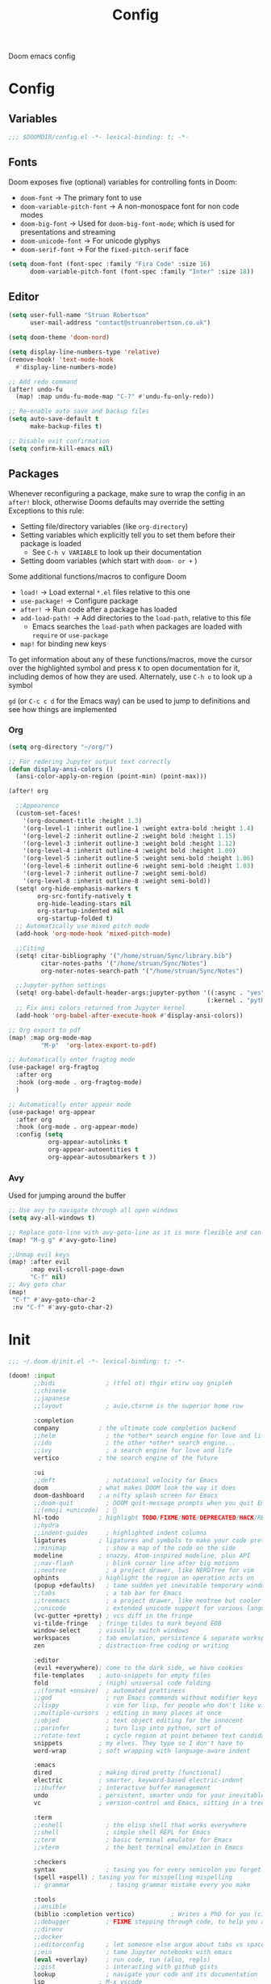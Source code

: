 #+title: Config

Doom emacs config

* Config

** Variables

#+begin_src emacs-lisp :tangle config.el
;;; $DOOMDIR/config.el -*- lexical-binding: t; -*-
#+end_src

** Fonts

Doom exposes five (optional) variables for controlling fonts in Doom:
 - ~doom-font~ -> The primary font to use
 - ~doom-variable-pitch-font~ -> A non-monospace font for non code modes
 - ~doom-big-font~ -> Used for ~doom-big-font-mode~; which is used for presentations and streaming
 - ~doom-unicode-font~ -> For unicode glyphys
 - ~doom-serif-font~ -> For the ~fixed-pitch-serif~ face

#+begin_src emacs-lisp :tangle config.el
(setq doom-font (font-spec :family "Fira Code" :size 16)
      doom-variable-pitch-font (font-spec :family "Inter" :size 18))
#+end_src

** Editor

#+begin_src emacs-lisp :tangle config.el
(setq user-full-name "Struan Robertson"
      user-mail-address "contact@struanrobertson.co.uk")

(setq doom-theme 'doom-nord)

(setq display-line-numbers-type 'relative)
(remove-hook! 'text-mode-hook
  #'display-line-numbers-mode)

;; Add redo command
(after! undo-fu
  (map! :map undu-fu-mode-map "C-?" #'undu-fu-only-redo))

;; Re-enable auto save and backup files
(setq auto-save-default t
      make-backup-files t)

;; Disable exit confirmation
(setq confirm-kill-emacs nil)
#+end_src

** Packages

Whenever reconfiguring a package, make sure to wrap the config in an ~after!~ block, otherwise Dooms defaults may override the setting
Exceptions to this rule:
 - Setting file/directory variables (like ~org-directory~)
 - Setting variables which explicitly tell you to set them before their package is loaded
   - See ~C-h v VARIABLE~ to look up their documentation
 - Setting doom variables (which start with ~doom- or +~ )

Some additional functions/macros to configure Doom
 - ~load!~ -> Load external =*.el= files relative to this one
 - ~use-package!~ -> Configure package
 - ~after!~ -> Run code after a package has loaded
 - ~add-load-path!~ -> Add directories to the ~load-path~, relative to this file
   - Emacs searches the ~load-path~ when packages are loaded with ~require~ or ~use-package~
 - ~map!~ for binding new keys

To get information about any of these functions/macros, move the cursor over the highlighted symbol and press ~K~ to open documentation for it, including demos of how they are used.
Alternately, use ~C-h o~ to look up a symbol

~gd~ (or ~C-c c d~ for the Emacs way) can be used to jump to definitions and see how things are implemented

*** Org

#+begin_src emacs-lisp :tangle config.el
(setq org-directory "~/org/")

;; For redering Jupyter output text correctly
(defun display-ansi-colors ()
  (ansi-color-apply-on-region (point-min) (point-max)))

(after! org

  ;;Appearence
  (custom-set-faces!
    '(org-document-title :height 1.3)
    '(org-level-1 :inherit outline-1 :weight extra-bold :height 1.4)
    '(org-level-2 :inherit outline-2 :weight bold :height 1.15)
    '(org-level-3 :inherit outline-3 :weight bold :height 1.12)
    '(org-level-4 :inherit outline-4 :weight bold :height 1.09)
    '(org-level-5 :inherit outline-5 :weight semi-bold :height 1.06)
    '(org-level-6 :inherit outline-6 :weight semi-bold :height 1.03)
    '(org-level-7 :inherit outline-7 :weight semi-bold)
    '(org-level-8 :inherit outline-8 :weight semi-bold))
  (setq! org-hide-emphasis-markers t
        org-src-fontify-natively t
        org-hide-leading-stars nil
        org-startup-indented nil
        org-startup-folded t)
  ;; Automatically use mixed pitch mode
  (add-hook 'org-mode-hook 'mixed-pitch-mode)

  ;;Citing
  (setq! citar-bibliography '("/home/struan/Sync/library.bib")
         citar-notes-paths '("/home/struan/Sync/Notes")
         org-noter-notes-search-path '("/home/struan/Sync/Notes")

  ;;Jupyter-python settings
  (setq! org-babel-default-header-args:jupyter-python '((:async . "yes")
                                                       (:kernel . "python3")))
  ;; Fix ansi colors returned from Jupyter kernel
  (add-hook 'org-babel-after-execute-hook #'display-ansi-colors))

;; Org export to pdf
(map! :map org-mode-map
         "M-p"  'org-latex-export-to-pdf)

;; Automatically enter fragtog mode
(use-package! org-fragtog
  :after org
  :hook (org-mode . org-fragtog-mode)
  )

;; Automatically enter appear mode
(use-package! org-appear
  :after org
  :hook (org-mode . org-appear-mode)
  :config (setq
           org-appear-autolinks t
           org-appear-autoentities t
           org-appear-autosubmarkers t ))

#+end_src

*** Avy

Used for jumping around the buffer

#+begin_src emacs-lisp :tangle config.el
;; Use avy to navigate through all open windows
(setq avy-all-windows t)

;; Replace goto-line with avy-goto-line as it is more flexible and can use numbers anyway
(map! "M-g g" #'avy-goto-line)

;;Unmap evil keys
(map! :after evil
      :map evil-scroll-page-down
      "C-f" nil)
;; Avy goto char
(map!
 "C-f" #'avy-goto-char-2
 :nv "C-f" #'avy-goto-char-2)
#+end_src


* Init

#+begin_src emacs-lisp :tangle init.el
;;; ~/.doom.d/init.el -*- lexical-binding: t; -*-

(doom! :input
       ;;bidi              ; (tfel ot) thgir etirw uoy gnipleh
       ;;chinese
       ;;japanese
       ;;layout            ; auie,ctsrnm is the superior home row

       :completion
       company           ; the ultimate code completion backend
       ;;helm              ; the *other* search engine for love and life
       ;;ido               ; the other *other* search engine...
       ;;ivy               ; a search engine for love and life
       vertico           ; the search engine of the future

       :ui
       ;;deft              ; notational velocity for Emacs
       doom              ; what makes DOOM look the way it does
       doom-dashboard    ; a nifty splash screen for Emacs
       ;;doom-quit         ; DOOM quit-message prompts when you quit Emacs
       ;;(emoji +unicode)  ; 🙂
       hl-todo           ; highlight TODO/FIXME/NOTE/DEPRECATED/HACK/REVIEW
       ;;hydra
       ;;indent-guides     ; highlighted indent columns
       ligatures         ; ligatures and symbols to make your code pretty again
       ;;minimap           ; show a map of the code on the side
       modeline          ; snazzy, Atom-inspired modeline, plus API
       ;;nav-flash         ; blink cursor line after big motions
       ;;neotree           ; a project drawer, like NERDTree for vim
       ophints           ; highlight the region an operation acts on
       (popup +defaults)   ; tame sudden yet inevitable temporary windows
       ;;tabs              ; a tab bar for Emacs
       ;;treemacs          ; a project drawer, like neotree but cooler
       ;;unicode           ; extended unicode support for various languages
       (vc-gutter +pretty) ; vcs diff in the fringe
       vi-tilde-fringe   ; fringe tildes to mark beyond EOB
       window-select     ; visually switch windows
       workspaces        ; tab emulation, persistence & separate workspaces
       zen               ; distraction-free coding or writing

       :editor
       (evil +everywhere); come to the dark side, we have cookies
       file-templates    ; auto-snippets for empty files
       fold              ; (nigh) universal code folding
       ;;(format +onsave)  ; automated prettiness
       ;;god               ; run Emacs commands without modifier keys
       ;;lispy             ; vim for lisp, for people who don't like vim
       ;;multiple-cursors  ; editing in many places at once
       ;;objed             ; text object editing for the innocent
       ;;parinfer          ; turn lisp into python, sort of
       ;;rotate-text       ; cycle region at point between text candidates
       snippets          ; my elves. They type so I don't have to
       word-wrap         ; soft wrapping with language-aware indent

       :emacs
       dired             ; making dired pretty [functional]
       electric          ; smarter, keyword-based electric-indent
       ;;ibuffer         ; interactive buffer management
       undo              ; persistent, smarter undo for your inevitable mistakes
       vc                ; version-control and Emacs, sitting in a tree

       :term
       ;;eshell            ; the elisp shell that works everywhere
       ;;shell             ; simple shell REPL for Emacs
       ;;term              ; basic terminal emulator for Emacs
       ;;vterm             ; the best terminal emulation in Emacs

       :checkers
       syntax              ; tasing you for every semicolon you forget
       (spell +aspell) ; tasing you for misspelling mispelling
       ;; grammar           ; tasing grammar mistake every you make

       :tools
       ;;ansible
       (biblio :completion vertico)          ; Writes a PhD for you (citation needed)
       ;;debugger          ; FIXME stepping through code, to help you add bugs
       ;;direnv
       ;;docker
       ;;editorconfig      ; let someone else argue about tabs vs spaces
       ;;ein               ; tame Jupyter notebooks with emacs
       (eval +overlay)     ; run code, run (also, repls)
       ;;gist              ; interacting with github gists
       lookup              ; navigate your code and its documentation
       lsp               ; M-x vscode
       magit             ; a git porcelain for Emacs
       ;;make              ; run make tasks from Emacs
       ;;pass              ; password manager for nerds
       pdf               ; pdf enhancements
       ;;prodigy           ; FIXME managing external services & code builders
       ;;rgb               ; creating color strings
       ;;taskrunner        ; taskrunner for all your projects
       ;;terraform         ; infrastructure as code
       ;;tmux              ; an API for interacting with tmux
       tree-sitter       ; syntax and parsing, sitting in a tree...
       ;;upload            ; map local to remote projects via ssh/ftp

       :os
       ;;(:if IS-MAC macos)  ; improve compatibility with macOS
       tty               ; improve the terminal Emacs experience

       :lang
       ;;agda              ; types of types of types of types...
       ;;beancount         ; mind the GAAP
       ;;(cc +lsp)         ; C > C++ == 1
       ;;clojure           ; java with a lisp
       ;;common-lisp       ; if you've seen one lisp, you've seen them all
       ;;coq               ; proofs-as-programs
       ;;crystal           ; ruby at the speed of c
       ;;csharp            ; unity, .NET, and mono shenanigans
       ;;data              ; config/data formats
       ;;(dart +flutter)   ; paint ui and not much else
       ;;dhall
       ;;elixir            ; erlang done right
       ;;elm               ; care for a cup of TEA?
       emacs-lisp        ; drown in parentheses
       ;;erlang            ; an elegant language for a more civilized age
       ;;ess               ; emacs speaks statistics
       ;;factor
       ;;faust             ; dsp, but you get to keep your soul
       ;;fortran           ; in FORTRAN, GOD is REAL (unless declared INTEGER)
       ;;fsharp            ; ML stands for Microsoft's Language
       ;;fstar             ; (dependent) types and (monadic) effects and Z3
       ;;gdscript          ; the language you waited for
       ;;(go +lsp)         ; the hipster dialect
       ;;(graphql +lsp)    ; Give queries a REST
       ;;(haskell +lsp)    ; a language that's lazier than I am
       ;;hy                ; readability of scheme w/ speed of python
       ;;idris             ; a language you can depend on
       ;;json              ; At least it ain't XML
       ;;(java +lsp)       ; the poster child for carpal tunnel syndrome
       ;;javascript        ; all(hope(abandon(ye(who(enter(here))))))
       ;;julia             ; a better, faster MATLAB
       ;;kotlin            ; a better, slicker Java(Script)
       latex             ; writing papers in Emacs has never been so fun
       ;;lean              ; for folks with too much to prove
       ;;ledger            ; be audit you can be
       ;;lua               ; one-based indices? one-based indices
       markdown          ; writing docs for people to ignore
       ;;nim               ; python + lisp at the speed of c
       ;;nix               ; I hereby declare "nix geht mehr!"
       ;;ocaml             ; an objective camel
       (org +jupyter +noter)               ; organize your plain life in plain text
       ;;php               ; perl's insecure younger brother
       ;;plantuml          ; diagrams for confusing people more
       ;;purescript        ; javascript, but functional
       python            ; beautiful is better than ugly
       ;;qt                ; the 'cutest' gui framework ever
       ;;racket            ; a DSL for DSLs
       ;;raku              ; the artist formerly known as perl6
       ;;rest              ; Emacs as a REST client
       ;;rst               ; ReST in peace
       ;;(ruby +rails)     ; 1.step {|i| p "Ruby is #{i.even? ? 'love' : 'life'}"}
       ;;(rust +lsp)       ; Fe2O3.unwrap().unwrap().unwrap().unwrap()
       ;;scala             ; java, but good
       ;;(scheme +guile)   ; a fully conniving family of lisps
       sh                ; she sells {ba,z,fi}sh shells on the C xor
       ;;sml
       ;;solidity          ; do you need a blockchain? No.
       ;;swift             ; who asked for emoji variables?
       ;;terra             ; Earth and Moon in alignment for performance.
       web               ; the tubes
       yaml              ; JSON, but readable
       ;;zig               ; C, but simpler

       :email
       ;;(mu4e +org +gmail)
       ;;notmuch
       ;;(wanderlust +gmail)

       :app
       ;;calendar
       ;;emms
       ;;everywhere        ; *leave* Emacs!? You must be joking
       ;;irc               ; how neckbeards socialize
       ;;(rss +org)        ; emacs as an RSS reader
       ;;twitter           ; twitter client https://twitter.com/vnought

       :config
       ;;literate
       (default +bindings +smartparens))
#+end_src


* Packages

To install a package with Doom you must declare them here and run ~doom sync~ *on the command line*, then restart Emacs for the changes to take effect, or use ~M-x doom/reload~

To install =some-package= from MELPA, ELPA or emacsmirror use ~(package! some-package)~

To install a package directly from a remote git repo, you must specify a ~:recipe~. You'll find documentation on what ~:recipe~ accepts [[https://github.com/radian-software/straight.el#the-recipe-format][here]]
~(package! another-package
    :recipe (:host github.com :repo "username/repo"))~

If the package you are trying to install does not contain a =PACKAGENAME.el= file, or is located in a subdirectory of the repo, you'll need to specify ~:files~ in the ~:recipe~
~package! this=package
  :recipe (:host github :repo "username/repo :files ("some-file.el" "src/lisp/*.el")))~

 If you'd like to disable a package included with Doom, you can do so with the ~:disable~ property
 ~(package! builtin-package :disable t)~

 You can override the recipe of a built in package without having to specify all of the properties for ~:recipe~. These will inherit the rest of its recipe from Doom or MELPA/ELPA/Emacsmirror
 ~(package! builtin-package :recipe (:nonrecursive t))~
 ~(package! builtin-package-2 :recipe (:repo "myfork/package"))~

 Specify a ~:branch~ to install a package from a particular branch or tag. This is required for some packages whose default branch isn't =master=
 ~(package! builtin-package :pin "1a2b3c4d5e")~

 Doom's packages are pinned to allow a specific commit and updated from release to release. The ~unpin!~ macro allows you to unpin single packages
 ~(unpin! pinned-package another-pinned-package)~

#+begin_src emacs-lisp :tangle packages.el
;; -*- no-byte-compile: t; -*-
;;; $DOOMDIR/packages.el

;; Use jupyter-kernel in Org babel source blocks
(package! jupyter)

;; Automatic toggling of LaTeX fragments
(package! org-fragtog)

;; Automaticaly toggle hiding emphesis markers
(package! org-appear)
#+end_src

